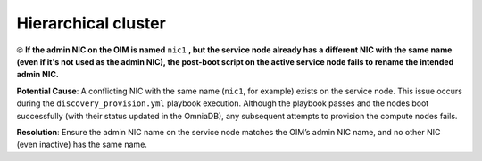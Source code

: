 Hierarchical cluster
=====================

⦾ **If the admin NIC on the OIM is named** ``nic1`` **, but the service node already has a different NIC with the same name (even if it's not used as the admin NIC), the post-boot script on the active service node fails to rename the intended admin NIC.**

**Potential Cause**: A conflicting NIC with the same name (``nic1``, for example) exists on the service node. This issue occurs during the ``discovery_provision.yml`` playbook execution. Although the playbook passes and the nodes boot successfully (with their status updated in the OmniaDB), any subsequent attempts to provision the compute nodes fails.

**Resolution**: Ensure the admin NIC name on the service node matches the OIM’s admin NIC name, and no other NIC (even inactive) has the same name.